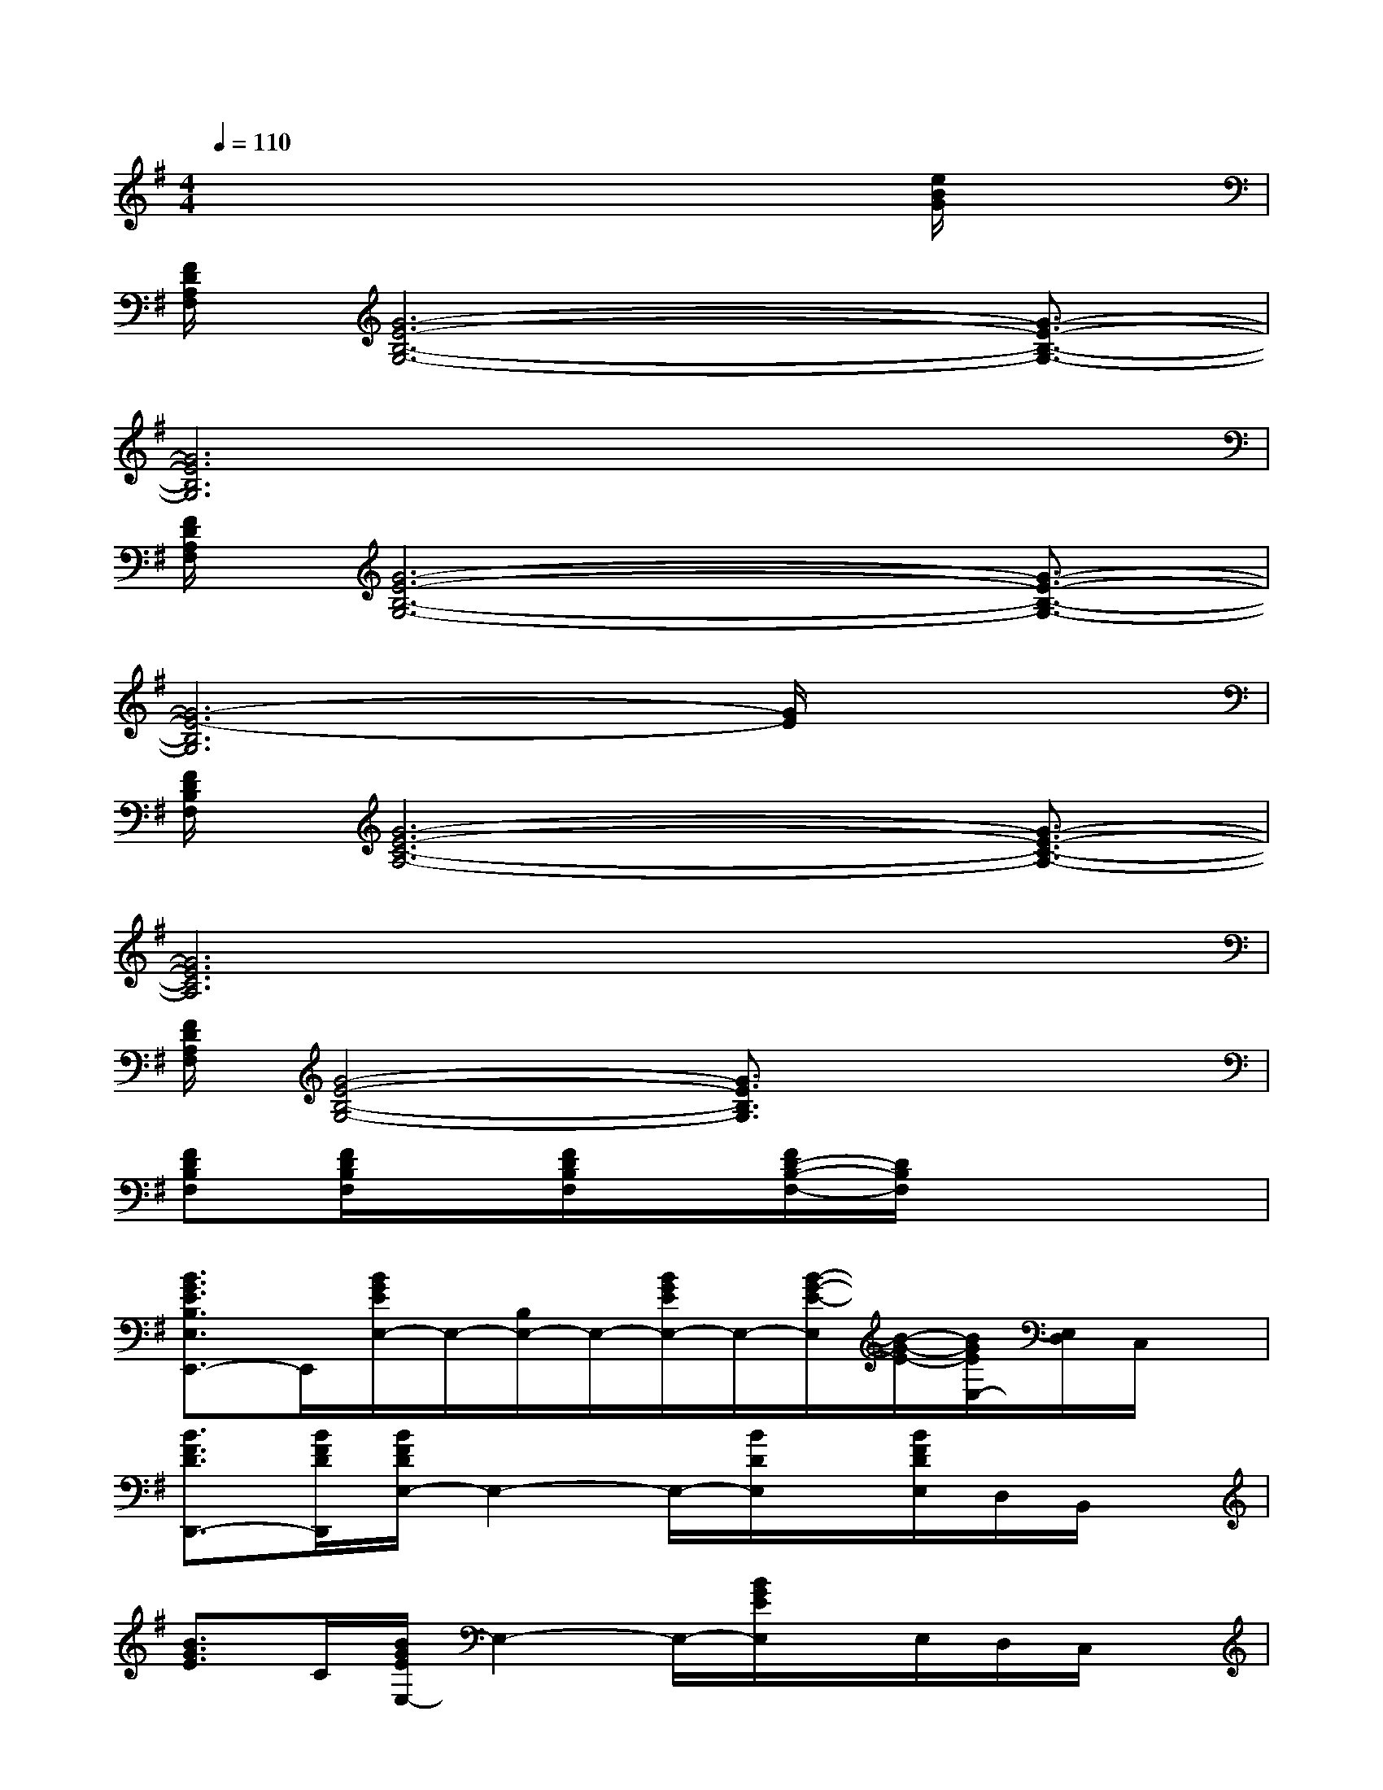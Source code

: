 X:1
T:
M:4/4
L:1/8
Q:1/4=110
K:G%1sharps
V:1
x6x[e/2B/2G/2]x/2|
[F/2D/2A,/2F,/2][G6-E6-B,6-G,6-][G3/2-E3/2-B,3/2-G,3/2-]|
[G6E6B,6G,6]x2|
[F/2D/2A,/2F,/2][G6-E6-B,6-G,6-][G3/2-E3/2-B,3/2-G,3/2-]|
[G6-E6-B,6G,6][G/2E/2]x3/2|
[F/2D/2B,/2F,/2][G6-E6-C6-A,6-][G3/2-E3/2-C3/2-A,3/2-]|
[G6E6C6A,6]x2|
[F/2D/2A,/2F,/2][G4-E4-B,4-G,4-][G3/2E3/2B,3/2G,3/2]x2|
[FDB,F,][F/2D/2B,/2F,/2]x/2[F/2D/2B,/2F,/2]x/2[F/2D/2-B,/2-F,/2-][D/2B,/2F,/2]x4|
[B3/2G3/2E3/2B,3/2E,3/2E,,3/2-]E,,/2[B/2G/2E/2E,/2-]E,/2-[B,/2E,/2-]E,/2-[B/2G/2E/2E,/2-]E,/2-[B/2-G/2-E/2-E,/2][B/2-G/2-E/2-][B/2G/2E/2E,/2-][E,/2D,/2]C,/2x/2|
[B3/2F3/2D3/2D,,3/2-][B/2F/2D/2D,,/2][B/2F/2D/2E,/2-]E,2-E,/2-[B/2D/2E,/2]x/2[B/2F/2D/2E,/2]D,/2B,,/2x/2|
[B3/2G3/2E3/2]C/2[B/2G/2E/2E,/2-]E,2-E,/2-[B/2G/2E/2E,/2]x/2E,/2D,/2C,/2x/2|
[B-G-E-C][B/2G/2E/2]C/2[B/2G/2E/2E,/2-]E,2-E,/2-[B/2G/2E/2E,/2]x/2E,/2-[E,/2D,/2][B/2G/2E/2A,,/2]x/2|
[G3/2-E3/2-C3/2][G/2E/2][G/2E/2C/2E,/2-]E,2-E,/2[A/2E/2C/2]x/2E,/2-[E,/2D,/2][C/2C,/2]x/2|
[A3/2E3/2C3/2A,,3/2-]A,,/2[A/2E/2C/2E,/2-]E,2x/2[A/2E/2C/2E,/2-]E,/2D,A,,/2x/2|
[B3/2G3/2-E3/2]G/2[B/2G/2-E/2B,/2]G/2x[F/2D/2A,/2]x/2[B/2G/2-E/2-B,/2-][G3/2-E3/2-B,3/2-][B/2G/2-E/2-B,/2-][G/2E/2B,/2]